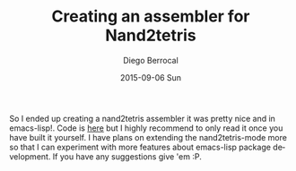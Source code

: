 #+TITLE:       Creating an assembler for Nand2tetris
#+AUTHOR:      Diego Berrocal
#+EMAIL:       jarvis@nixos.att.net
#+DATE:        2015-09-06 Sun
#+URI:         /blog/%y/%m/%d/creating-an-assembler-for-nand2tetris
#+KEYWORDS:    <TODO: insert your keywords here>
#+TAGS:        <TODO: insert your tags here>
#+LANGUAGE:    en
#+OPTIONS:     H:3 num:nil toc:nil \n:nil ::t |:t ^:nil -:nil f:t *:t <:t
#+DESCRIPTION: <TODO: insert your description here>

So I ended up creating a nand2tetris assembler it was pretty nice and in
emacs-lisp!. Code is [[https://github.com/CestDiego/nand2tetris.el/blob/master/nand2tetris-assembler.el][here]] but I highly recommend to only read it once you have
built it yourself. I have plans on extending the nand2tetris-mode more so that I
can experiment with more features about emacs-lisp package development. If you
have any suggestions give 'em :P.
